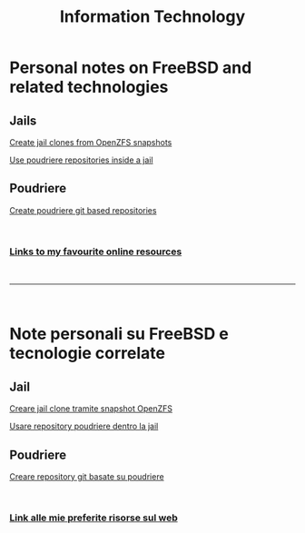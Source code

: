 #+HTML_HEAD: <link rel="stylesheet" type="text/css" href="style.css" />

#+TITLE: Information Technology
#+OPTIONS: title:nil
#+OPTIONS: num:nil
# Disable super/subscripting 
#+OPTIONS: ^:nil

#+OPTIONS: toc:nil 
#+OPTIONS: html-postamble:nil
#+HTML_HEAD: <link rel="stylesheet" type="text/css" href="style.css" />


* Personal notes on FreeBSD and related technologies
** Jails
#+begin_export html
<p><a href="en/FreeBSD/thinjails.html">Create jail clones from OpenZFS snapshots</a></p>
<p><a href="en/FreeBSD/poudriere-repo-in-jail.html">Use poudriere repositories inside a jail</a></p>
#+end_export

** Poudriere

#+begin_export html
<p><a href="en/FreeBSD/poudriere-git-repo.html">Create poudriere git based repositories</a></p>
#+end_export


#+begin_export html
<br>
<h3><a href="en/links.html">Links to my favourite online resources</a></h2>
#+end_export

#+begin_export html
<br>
<hr>
<br>
#+end_export

* Note personali su FreeBSD e tecnologie correlate

** Jail
#+begin_export html
<p><a href="it/FreeBSD/thinjails.html">Creare jail clone tramite snapshot OpenZFS</a></p>
<p><a href="it/FreeBSD/poudriere-repo-in-jail.html">Usare repository poudriere dentro la jail</a></p>
#+end_export

** Poudriere
#+begin_export html
<p><a href="it/FreeBSD/poudriere-git-repo.html">Creare repository git basate su poudriere</a></p>
#+end_export


#+begin_export html
<br>
<h3><a href="it/links.html">Link alle mie preferite risorse sul web</a></h2>
#+end_export


